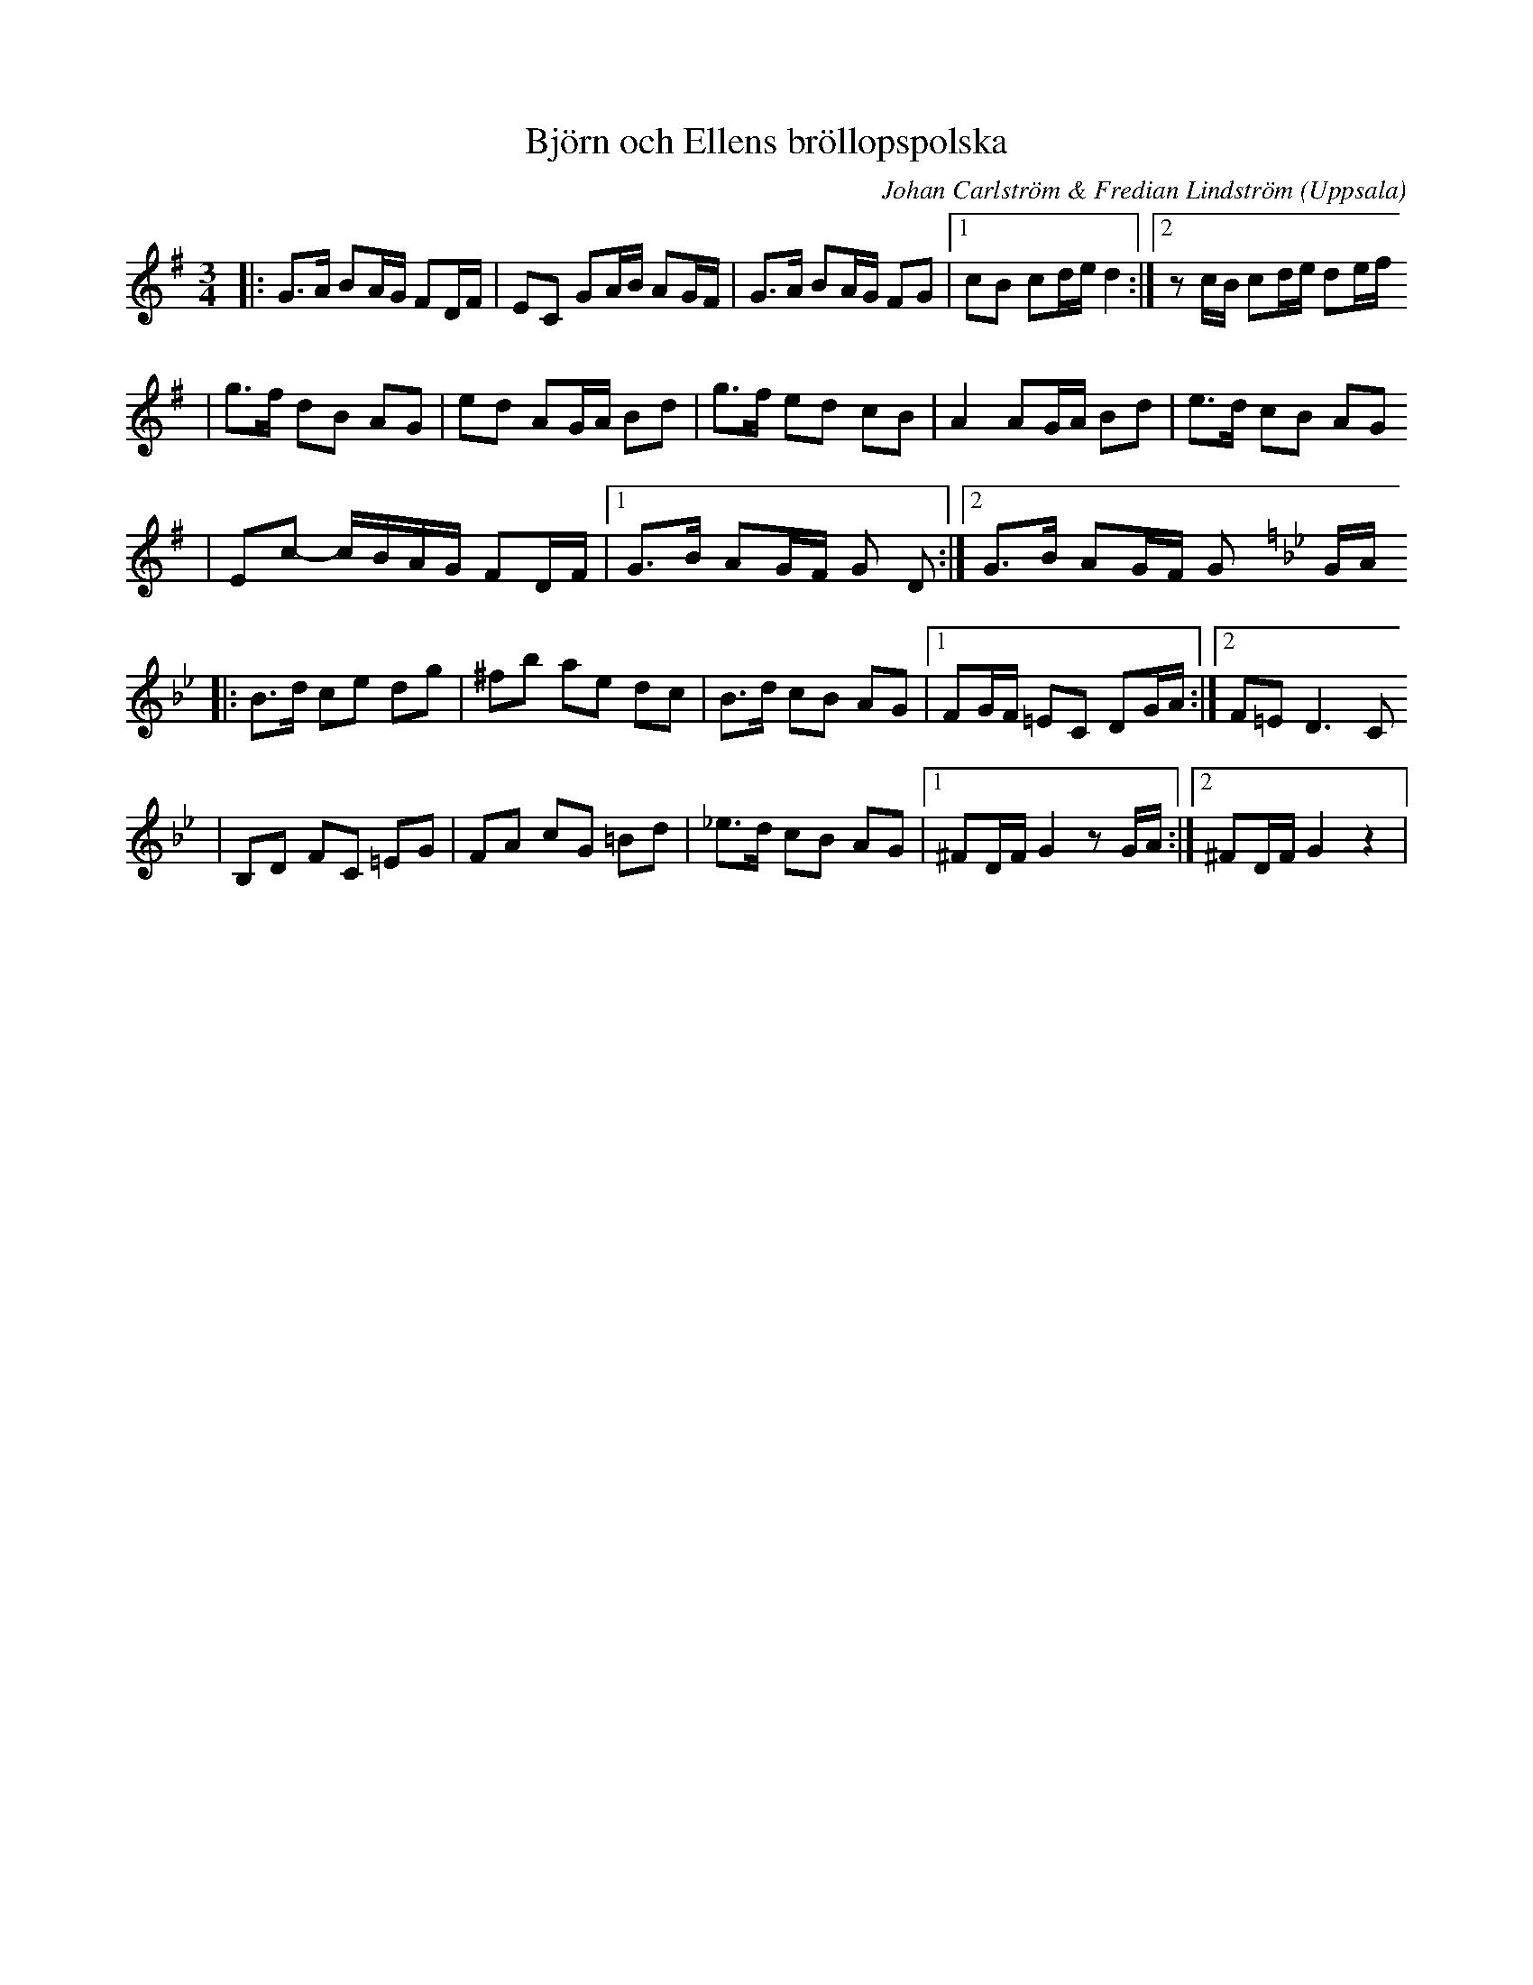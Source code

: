 %%abc-charset utf-8

X:1
T:Björn och Ellens bröllopspolska
C: Johan Carlström & Fredian Lindström
R:Polska
O:Uppsala
M:3/4
L:1/8
K:G
|: G>A BA/G/ FD/F/    | EC GA/B/ AG/F/                | G>A BA/G/ FG                          |1 cB cd/e/ d2          :|2 z c/B/ cd/e/ de/f/
| g>f dB AG                 | ed AG/A/ Bd                     | g>f ed cB                                  | A2 AG/A/ Bd           | e>d cB AG
| Ec- c/B/A/G/ FD/F/  |1 G>B AG/F/ G D               :|2 G>B AG/F/ G [K: Gm] G/A/
|: B>d ce dg                | ^fb ae dc                           | B>d cB AG                                |1 FG/F/ =EC DG/A/ :|2 F=E D3 C
| B,D FC =EG               | FA cG =Bd                         | _e>d cB AG                               |1 ^FD/F/ G2 z G/A/ :|2 ^FD/F/ G2 z2 |

